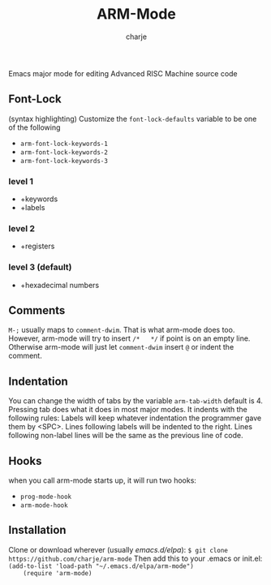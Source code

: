 #+options: :\n t
#+title: ARM-Mode
#+author: charje

Emacs major mode for editing Advanced RISC Machine source code

** Font-Lock
   (syntax highlighting)
   Customize the  ~font-lock-defaults~ variable to be one of the following
   - ~arm-font-lock-keywords-1~
   - ~arm-font-lock-keywords-2~
   - ~arm-font-lock-keywords-3~
*** level 1
    - +keywords
    - +labels
*** level 2
    - +registers
*** level 3 (default)
    - +hexadecimal numbers

** Comments
   ~M-;~ usually maps to ~comment-dwim~. That is what arm-mode does too.
   However, arm-mode will try to insert ~/*   */~ if point is on an empty line. Otherwise arm-mode will just let ~comment-dwim~ insert ~@~ or indent the comment.

** Indentation 
   You can change the width of tabs by the variable ~arm-tab-width~ default is 4.
   Pressing tab does what it does in most major modes.
   It indents with the following rules:
   Labels will keep whatever indentation the programmer gave them by <SPC>.
   Lines following labels will be indented to the right. 
   Lines following non-label lines will be the same as the previous line of code.

** Hooks
   when you call arm-mode starts up, it will run two hooks:
   - ~prog-mode-hook~
   - ~arm-mode-hook~
   
** Installation
    Clone or download wherever (usually /emacs.d/elpa/): 
    ~$ git clone https://github.com/charje/arm-mode~
    Then add this to your .emacs or init.el:
    ~(add-to-list 'load-path "~/.emacs.d/elpa/arm-mode")
    (require 'arm-mode)~
